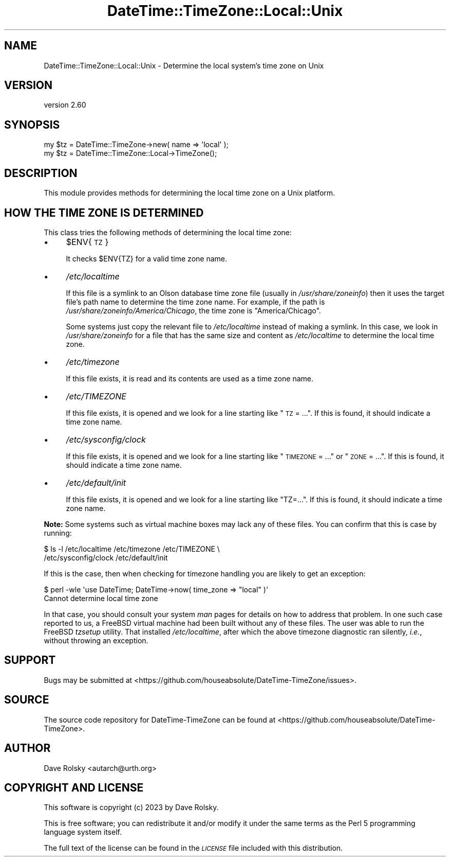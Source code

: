 .\" Automatically generated by Pod::Man 4.14 (Pod::Simple 3.43)
.\"
.\" Standard preamble:
.\" ========================================================================
.de Sp \" Vertical space (when we can't use .PP)
.if t .sp .5v
.if n .sp
..
.de Vb \" Begin verbatim text
.ft CW
.nf
.ne \\$1
..
.de Ve \" End verbatim text
.ft R
.fi
..
.\" Set up some character translations and predefined strings.  \*(-- will
.\" give an unbreakable dash, \*(PI will give pi, \*(L" will give a left
.\" double quote, and \*(R" will give a right double quote.  \*(C+ will
.\" give a nicer C++.  Capital omega is used to do unbreakable dashes and
.\" therefore won't be available.  \*(C` and \*(C' expand to `' in nroff,
.\" nothing in troff, for use with C<>.
.tr \(*W-
.ds C+ C\v'-.1v'\h'-1p'\s-2+\h'-1p'+\s0\v'.1v'\h'-1p'
.ie n \{\
.    ds -- \(*W-
.    ds PI pi
.    if (\n(.H=4u)&(1m=24u) .ds -- \(*W\h'-12u'\(*W\h'-12u'-\" diablo 10 pitch
.    if (\n(.H=4u)&(1m=20u) .ds -- \(*W\h'-12u'\(*W\h'-8u'-\"  diablo 12 pitch
.    ds L" ""
.    ds R" ""
.    ds C` ""
.    ds C' ""
'br\}
.el\{\
.    ds -- \|\(em\|
.    ds PI \(*p
.    ds L" ``
.    ds R" ''
.    ds C`
.    ds C'
'br\}
.\"
.\" Escape single quotes in literal strings from groff's Unicode transform.
.ie \n(.g .ds Aq \(aq
.el       .ds Aq '
.\"
.\" If the F register is >0, we'll generate index entries on stderr for
.\" titles (.TH), headers (.SH), subsections (.SS), items (.Ip), and index
.\" entries marked with X<> in POD.  Of course, you'll have to process the
.\" output yourself in some meaningful fashion.
.\"
.\" Avoid warning from groff about undefined register 'F'.
.de IX
..
.nr rF 0
.if \n(.g .if rF .nr rF 1
.if (\n(rF:(\n(.g==0)) \{\
.    if \nF \{\
.        de IX
.        tm Index:\\$1\t\\n%\t"\\$2"
..
.        if !\nF==2 \{\
.            nr % 0
.            nr F 2
.        \}
.    \}
.\}
.rr rF
.\" ========================================================================
.\"
.IX Title "DateTime::TimeZone::Local::Unix 3"
.TH DateTime::TimeZone::Local::Unix 3 "2023-03-29" "perl v5.36.0" "User Contributed Perl Documentation"
.\" For nroff, turn off justification.  Always turn off hyphenation; it makes
.\" way too many mistakes in technical documents.
.if n .ad l
.nh
.SH "NAME"
DateTime::TimeZone::Local::Unix \- Determine the local system's time zone on Unix
.SH "VERSION"
.IX Header "VERSION"
version 2.60
.SH "SYNOPSIS"
.IX Header "SYNOPSIS"
.Vb 1
\&  my $tz = DateTime::TimeZone\->new( name => \*(Aqlocal\*(Aq );
\&
\&  my $tz = DateTime::TimeZone::Local\->TimeZone();
.Ve
.SH "DESCRIPTION"
.IX Header "DESCRIPTION"
This module provides methods for determining the local time zone on a Unix
platform.
.SH "HOW THE TIME ZONE IS DETERMINED"
.IX Header "HOW THE TIME ZONE IS DETERMINED"
This class tries the following methods of determining the local time zone:
.IP "\(bu" 4
\&\f(CW$ENV\fR{\s-1TZ\s0}
.Sp
It checks \f(CW$ENV{TZ}\fR for a valid time zone name.
.IP "\(bu" 4
\&\fI/etc/localtime\fR
.Sp
If this file is a symlink to an Olson database time zone file (usually in
\&\fI/usr/share/zoneinfo\fR) then it uses the target file's path name to determine
the time zone name. For example, if the path is
\&\fI/usr/share/zoneinfo/America/Chicago\fR, the time zone is \*(L"America/Chicago\*(R".
.Sp
Some systems just copy the relevant file to \fI/etc/localtime\fR instead of making
a symlink.  In this case, we look in \fI/usr/share/zoneinfo\fR for a file that has
the same size and content as \fI/etc/localtime\fR to determine the local time
zone.
.IP "\(bu" 4
\&\fI/etc/timezone\fR
.Sp
If this file exists, it is read and its contents are used as a time zone name.
.IP "\(bu" 4
\&\fI/etc/TIMEZONE\fR
.Sp
If this file exists, it is opened and we look for a line starting like \*(L"\s-1TZ\s0 =
\&...\*(R". If this is found, it should indicate a time zone name.
.IP "\(bu" 4
\&\fI/etc/sysconfig/clock\fR
.Sp
If this file exists, it is opened and we look for a line starting like
\&\*(L"\s-1TIMEZONE\s0 = ...\*(R" or \*(L"\s-1ZONE\s0 = ...\*(R". If this is found, it should indicate a time
zone name.
.IP "\(bu" 4
\&\fI/etc/default/init\fR
.Sp
If this file exists, it is opened and we look for a line starting like
\&\*(L"TZ=...\*(R". If this is found, it should indicate a time zone name.
.PP
\&\fBNote:\fR Some systems such as virtual machine boxes may lack any of these
files. You can confirm that this is case by running:
.PP
.Vb 2
\&    $ ls \-l /etc/localtime /etc/timezone /etc/TIMEZONE \e
\&        /etc/sysconfig/clock /etc/default/init
.Ve
.PP
If this is the case, then when checking for timezone handling you are likely to
get an exception:
.PP
.Vb 2
\&    $ perl \-wle \*(Aquse DateTime; DateTime\->now( time_zone => "local" )\*(Aq
\&    Cannot determine local time zone
.Ve
.PP
In that case, you should consult your system \fIman\fR pages for details on how to
address that problem. In one such case reported to us, a FreeBSD virtual
machine had been built without any of these files. The user was able to run the
FreeBSD \fItzsetup\fR utility. That installed \fI/etc/localtime\fR, after which the
above timezone diagnostic ran silently, \fIi.e.\fR, without throwing an exception.
.SH "SUPPORT"
.IX Header "SUPPORT"
Bugs may be submitted at <https://github.com/houseabsolute/DateTime\-TimeZone/issues>.
.SH "SOURCE"
.IX Header "SOURCE"
The source code repository for DateTime-TimeZone can be found at <https://github.com/houseabsolute/DateTime\-TimeZone>.
.SH "AUTHOR"
.IX Header "AUTHOR"
Dave Rolsky <autarch@urth.org>
.SH "COPYRIGHT AND LICENSE"
.IX Header "COPYRIGHT AND LICENSE"
This software is copyright (c) 2023 by Dave Rolsky.
.PP
This is free software; you can redistribute it and/or modify it under
the same terms as the Perl 5 programming language system itself.
.PP
The full text of the license can be found in the
\&\fI\s-1LICENSE\s0\fR file included with this distribution.
